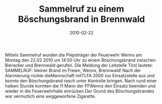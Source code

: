 #+TITLE: Sammelruf zu einem Böschungsbrand in Brennwald
#+DATE: 2010-02-22
#+FACEBOOK_URL: 

Mittels Sammelruf wurden die Piepsträger der Feuerwehr Wenns am Montag den 22.02.2010 um 14:50 Uhr zu einem Böschungsbrand zwischen Bieracker und Brennwald gerufen. Die Meldung der Leitstelle Tirol lautete: SAMMELRUF: kleiner Brand im Freien, Wenns, Brennwald! Nach der Alarmierung rückte dieMannschaft mitTLFA 2000 zur Einsatzstelle aus und konnte den Böschungsbrand rasch unter Kontrolle bringen. Nach rund einer halben Stunde konnten die 11 Mann der FFWenns den Einsatz beenden und wieder in die Feuerwehrhalle einrücken.Der Grund des Böschungsbrandes war vermutlich eine weggeworfene Zigarette.
